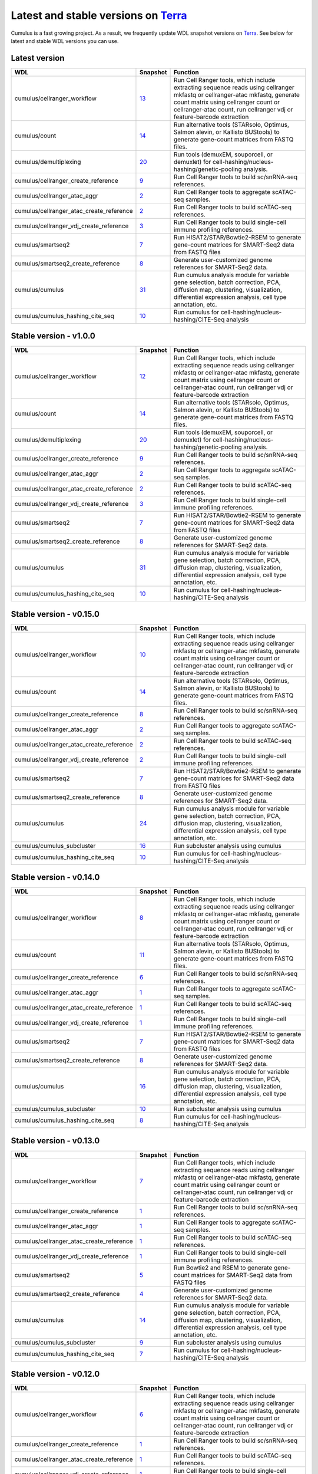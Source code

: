Latest and stable versions on Terra_
------------------------------------

Cumulus is a fast growing project. As a result, we frequently update WDL snapshot versions on Terra_.
See below for latest and stable WDL versions you can use.

Latest version
^^^^^^^^^^^^^^^^^^^^^^^^^^

.. list-table::
    :widths: 15 5 30
    :header-rows: 1

    * - WDL
      - Snapshot
      - Function
    * - cumulus/cellranger_workflow
      - `13 <https://portal.firecloud.org/?return=terra#methods/cumulus/cellranger_workflow/13>`__
      - Run Cell Ranger tools, which include extracting sequence reads using cellranger mkfastq or cellranger-atac mkfastq, generate count matrix using cellranger count or cellranger-atac count, run cellranger vdj or feature-barcode extraction
    * - cumulus/count
      - `14 <https://portal.firecloud.org/?return=terra#methods/cumulus/count/14>`__
      - Run alternative tools (STARsolo, Optimus, Salmon alevin, or Kallisto BUStools) to generate gene-count matrices from FASTQ files.
    * - cumulus/demultiplexing
      - `20 <https://portal.firecloud.org/?return=terra#methods/cumulus/demultiplexing/20>`_
      - Run tools (demuxEM, souporcell, or demuxlet) for cell-hashing/nucleus-hashing/genetic-pooling analysis.
    * - cumulus/cellranger_create_reference
      - `9 <https://portal.firecloud.org/?return=terra#methods/cumulus/cellranger_create_reference/9>`__
      - Run Cell Ranger tools to build sc/snRNA-seq references.
    * - cumulus/cellranger_atac_aggr
      - `2 <https://portal.firecloud.org/?return=terra#methods/cumulus/cellranger_atac_aggr/2>`__
      - Run Cell Ranger tools to aggregate scATAC-seq samples.
    * - cumulus/cellranger_atac_create_reference
      - `2 <https://portal.firecloud.org/?return=terra#methods/cumulus/cellranger_atac_create_reference/2>`__
      - Run Cell Ranger tools to build scATAC-seq references.
    * - cumulus/cellranger_vdj_create_reference
      - `3 <https://portal.firecloud.org/?return=terra#methods/cumulus/cellranger_vdj_create_reference/3>`__
      - Run Cell Ranger tools to build single-cell immune profiling references.
    * - cumulus/smartseq2
      - `7 <https://portal.firecloud.org/?return=terra#methods/cumulus/smartseq2/7>`__
      - Run HISAT2/STAR/Bowtie2-RSEM to generate gene-count matrices for SMART-Seq2 data from FASTQ files
    * - cumulus/smartseq2_create_reference
      - `8 <https://portal.firecloud.org/?return=terra#methods/cumulus/smartseq2_create_reference/8>`__
      - Generate user-customized genome references for SMART-Seq2 data.
    * - cumulus/cumulus
      - `31 <https://portal.firecloud.org/?return=terra#methods/cumulus/cumulus/31>`__
      - Run cumulus analysis module for variable gene selection, batch correction, PCA, diffusion map, clustering, visualization, differential expression analysis, cell type annotation, etc.
    * - cumulus/cumulus_hashing_cite_seq
      - `10 <https://portal.firecloud.org/?return=terra#methods/cumulus/cumulus_hashing_cite_seq/10>`__
      - Run cumulus for cell-hashing/nucleus-hashing/CITE-Seq analysis

Stable version - v1.0.0
^^^^^^^^^^^^^^^^^^^^^^^^^^

.. list-table::
    :widths: 15 5 30
    :header-rows: 1

    * - WDL
      - Snapshot
      - Function
    * - cumulus/cellranger_workflow
      - `12 <https://portal.firecloud.org/?return=terra#methods/cumulus/cellranger_workflow/12>`__
      - Run Cell Ranger tools, which include extracting sequence reads using cellranger mkfastq or cellranger-atac mkfastq, generate count matrix using cellranger count or cellranger-atac count, run cellranger vdj or feature-barcode extraction
    * - cumulus/count
      - `14 <https://portal.firecloud.org/?return=terra#methods/cumulus/count/14>`__
      - Run alternative tools (STARsolo, Optimus, Salmon alevin, or Kallisto BUStools) to generate gene-count matrices from FASTQ files.
    * - cumulus/demultiplexing
      - `20 <https://portal.firecloud.org/?return=terra#methods/cumulus/demultiplexing/20>`_
      - Run tools (demuxEM, souporcell, or demuxlet) for cell-hashing/nucleus-hashing/genetic-pooling analysis.
    * - cumulus/cellranger_create_reference
      - `9 <https://portal.firecloud.org/?return=terra#methods/cumulus/cellranger_create_reference/9>`__
      - Run Cell Ranger tools to build sc/snRNA-seq references.
    * - cumulus/cellranger_atac_aggr
      - `2 <https://portal.firecloud.org/?return=terra#methods/cumulus/cellranger_atac_aggr/2>`__
      - Run Cell Ranger tools to aggregate scATAC-seq samples.
    * - cumulus/cellranger_atac_create_reference
      - `2 <https://portal.firecloud.org/?return=terra#methods/cumulus/cellranger_atac_create_reference/2>`__
      - Run Cell Ranger tools to build scATAC-seq references.
    * - cumulus/cellranger_vdj_create_reference
      - `3 <https://portal.firecloud.org/?return=terra#methods/cumulus/cellranger_vdj_create_reference/3>`__
      - Run Cell Ranger tools to build single-cell immune profiling references.
    * - cumulus/smartseq2
      - `7 <https://portal.firecloud.org/?return=terra#methods/cumulus/smartseq2/7>`__
      - Run HISAT2/STAR/Bowtie2-RSEM to generate gene-count matrices for SMART-Seq2 data from FASTQ files
    * - cumulus/smartseq2_create_reference
      - `8 <https://portal.firecloud.org/?return=terra#methods/cumulus/smartseq2_create_reference/8>`__
      - Generate user-customized genome references for SMART-Seq2 data.
    * - cumulus/cumulus
      - `31 <https://portal.firecloud.org/?return=terra#methods/cumulus/cumulus/31>`__
      - Run cumulus analysis module for variable gene selection, batch correction, PCA, diffusion map, clustering, visualization, differential expression analysis, cell type annotation, etc.
    * - cumulus/cumulus_hashing_cite_seq
      - `10 <https://portal.firecloud.org/?return=terra#methods/cumulus/cumulus_hashing_cite_seq/10>`__
      - Run cumulus for cell-hashing/nucleus-hashing/CITE-Seq analysis


Stable version - v0.15.0
^^^^^^^^^^^^^^^^^^^^^^^^

.. list-table::
    :widths: 15 5 30
    :header-rows: 1

    * - WDL
      - Snapshot
      - Function
    * - cumulus/cellranger_workflow
      - `10 <https://portal.firecloud.org/?return=terra#methods/cumulus/cellranger_workflow/10>`__
      - Run Cell Ranger tools, which include extracting sequence reads using cellranger mkfastq or cellranger-atac mkfastq, generate count matrix using cellranger count or cellranger-atac count, run cellranger vdj or feature-barcode extraction
    * - cumulus/count
      - `14 <https://portal.firecloud.org/?return=terra#methods/cumulus/count/14>`__
      - Run alternative tools (STARsolo, Optimus, Salmon alevin, or Kallisto BUStools) to generate gene-count matrices from FASTQ files.
    * - cumulus/cellranger_create_reference
      - `8 <https://portal.firecloud.org/?return=terra#methods/cumulus/cellranger_create_reference/8>`__
      - Run Cell Ranger tools to build sc/snRNA-seq references.
    * - cumulus/cellranger_atac_aggr
      - `2 <https://portal.firecloud.org/?return=terra#methods/cumulus/cellranger_atac_aggr/2>`__
      - Run Cell Ranger tools to aggregate scATAC-seq samples.
    * - cumulus/cellranger_atac_create_reference
      - `2 <https://portal.firecloud.org/?return=terra#methods/cumulus/cellranger_atac_create_reference/2>`__
      - Run Cell Ranger tools to build scATAC-seq references.
    * - cumulus/cellranger_vdj_create_reference
      - `2 <https://portal.firecloud.org/?return=terra#methods/cumulus/cellranger_vdj_create_reference/2>`__
      - Run Cell Ranger tools to build single-cell immune profiling references.
    * - cumulus/smartseq2
      - `7 <https://portal.firecloud.org/?return=terra#methods/cumulus/smartseq2/7>`__
      - Run HISAT2/STAR/Bowtie2-RSEM to generate gene-count matrices for SMART-Seq2 data from FASTQ files
    * - cumulus/smartseq2_create_reference
      - `8 <https://portal.firecloud.org/?return=terra#methods/cumulus/smartseq2_create_reference/8>`__
      - Generate user-customized genome references for SMART-Seq2 data.
    * - cumulus/cumulus
      - `24 <https://portal.firecloud.org/?return=terra#methods/cumulus/cumulus/24>`__
      - Run cumulus analysis module for variable gene selection, batch correction, PCA, diffusion map, clustering, visualization, differential expression analysis, cell type annotation, etc.
    * - cumulus/cumulus_subcluster
      - `16 <https://portal.firecloud.org/?return=terra#methods/cumulus/cumulus_subcluster/16>`__
      - Run subcluster analysis using cumulus
    * - cumulus/cumulus_hashing_cite_seq
      - `10 <https://portal.firecloud.org/?return=terra#methods/cumulus/cumulus_hashing_cite_seq/10>`__
      - Run cumulus for cell-hashing/nucleus-hashing/CITE-Seq analysis


Stable version - v0.14.0
^^^^^^^^^^^^^^^^^^^^^^^^

.. list-table::
    :widths: 15 5 30
    :header-rows: 1

    * - WDL
      - Snapshot
      - Function
    * - cumulus/cellranger_workflow
      - `8 <https://portal.firecloud.org/?return=terra#methods/cumulus/cellranger_workflow/8>`__
      - Run Cell Ranger tools, which include extracting sequence reads using cellranger mkfastq or cellranger-atac mkfastq, generate count matrix using cellranger count or cellranger-atac count, run cellranger vdj or feature-barcode extraction
    * - cumulus/count
      - `11 <https://portal.firecloud.org/?return=terra#methods/cumulus/count/11>`__
      - Run alternative tools (STARsolo, Optimus, Salmon alevin, or Kallisto BUStools) to generate gene-count matrices from FASTQ files.
    * - cumulus/cellranger_create_reference
      - `6 <https://portal.firecloud.org/?return=terra#methods/cumulus/cellranger_create_reference/6>`__
      - Run Cell Ranger tools to build sc/snRNA-seq references.
    * - cumulus/cellranger_atac_aggr
      - `1 <https://portal.firecloud.org/?return=terra#methods/cumulus/cellranger_atac_aggr/1>`__
      - Run Cell Ranger tools to aggregate scATAC-seq samples.
    * - cumulus/cellranger_atac_create_reference
      - `1 <https://portal.firecloud.org/?return=terra#methods/cumulus/cellranger_atac_create_reference/1>`__
      - Run Cell Ranger tools to build scATAC-seq references.
    * - cumulus/cellranger_vdj_create_reference
      - `1 <https://portal.firecloud.org/?return=terra#methods/cumulus/cellranger_vdj_create_reference/1>`__
      - Run Cell Ranger tools to build single-cell immune profiling references.
    * - cumulus/smartseq2
      - `7 <https://portal.firecloud.org/?return=terra#methods/cumulus/smartseq2/7>`__
      - Run HISAT2/STAR/Bowtie2-RSEM to generate gene-count matrices for SMART-Seq2 data from FASTQ files
    * - cumulus/smartseq2_create_reference
      - `8 <https://portal.firecloud.org/?return=terra#methods/cumulus/smartseq2_create_reference/8>`__
      - Generate user-customized genome references for SMART-Seq2 data.
    * - cumulus/cumulus
      - `16 <https://portal.firecloud.org/?return=terra#methods/cumulus/cumulus/16>`__
      - Run cumulus analysis module for variable gene selection, batch correction, PCA, diffusion map, clustering, visualization, differential expression analysis, cell type annotation, etc.
    * - cumulus/cumulus_subcluster
      - `10 <https://portal.firecloud.org/?return=terra#methods/cumulus/cumulus_subcluster/10>`__
      - Run subcluster analysis using cumulus
    * - cumulus/cumulus_hashing_cite_seq
      - `8 <https://portal.firecloud.org/?return=terra#methods/cumulus/cumulus_hashing_cite_seq/8>`__
      - Run cumulus for cell-hashing/nucleus-hashing/CITE-Seq analysis


Stable version - v0.13.0
^^^^^^^^^^^^^^^^^^^^^^^^^^

.. list-table::
    :widths: 15 5 30
    :header-rows: 1

    * - WDL
      - Snapshot
      - Function
    * - cumulus/cellranger_workflow
      - `7 <https://portal.firecloud.org/?return=terra#methods/cumulus/cellranger_workflow/7>`__
      - Run Cell Ranger tools, which include extracting sequence reads using cellranger mkfastq or cellranger-atac mkfastq, generate count matrix using cellranger count or cellranger-atac count, run cellranger vdj or feature-barcode extraction
    * - cumulus/cellranger_create_reference
      - `1 <https://portal.firecloud.org/?return=terra#methods/cumulus/cellranger_create_reference/1>`__
      - Run Cell Ranger tools to build sc/snRNA-seq references.
    * - cumulus/cellranger_atac_aggr
      - `1 <https://portal.firecloud.org/?return=terra#methods/cumulus/cellranger_atac_aggr/1>`__
      - Run Cell Ranger tools to aggregate scATAC-seq samples.
    * - cumulus/cellranger_atac_create_reference
      - `1 <https://portal.firecloud.org/?return=terra#methods/cumulus/cellranger_atac_create_reference/1>`__
      - Run Cell Ranger tools to build scATAC-seq references.
    * - cumulus/cellranger_vdj_create_reference
      - `1 <https://portal.firecloud.org/?return=terra#methods/cumulus/cellranger_vdj_create_reference/1>`__
      - Run Cell Ranger tools to build single-cell immune profiling references.
    * - cumulus/smartseq2
      - `5 <https://portal.firecloud.org/?return=terra#methods/cumulus/smartseq2/5>`__
      - Run Bowtie2 and RSEM to generate gene-count matrices for SMART-Seq2 data from FASTQ files
    * - cumulus/smartseq2_create_reference
      - `4 <https://portal.firecloud.org/?return=terra#methods/cumulus/smartseq2_create_reference/4>`__
      - Generate user-customized genome references for SMART-Seq2 data.
    * - cumulus/cumulus
      - `14 <https://portal.firecloud.org/?return=terra#methods/cumulus/cumulus/14>`__
      - Run cumulus analysis module for variable gene selection, batch correction, PCA, diffusion map, clustering, visualization, differential expression analysis, cell type annotation, etc.
    * - cumulus/cumulus_subcluster
      - `9 <https://portal.firecloud.org/?return=terra#methods/cumulus/cumulus_subcluster/9>`__
      - Run subcluster analysis using cumulus
    * - cumulus/cumulus_hashing_cite_seq
      - `7 <https://portal.firecloud.org/?return=terra#methods/cumulus/cumulus_hashing_cite_seq/7>`__
      - Run cumulus for cell-hashing/nucleus-hashing/CITE-Seq analysis


Stable version - v0.12.0
^^^^^^^^^^^^^^^^^^^^^^^^^^

.. list-table::
    :widths: 15 5 30
    :header-rows: 1

    * - WDL
      - Snapshot
      - Function
    * - cumulus/cellranger_workflow
      - `6 <https://portal.firecloud.org/?return=terra#methods/cumulus/cellranger_workflow/6>`__
      - Run Cell Ranger tools, which include extracting sequence reads using cellranger mkfastq or cellranger-atac mkfastq, generate count matrix using cellranger count or cellranger-atac count, run cellranger vdj or feature-barcode extraction
    * - cumulus/cellranger_create_reference
      - `1 <https://portal.firecloud.org/?return=terra#methods/cumulus/cellranger_create_reference/1>`__
      - Run Cell Ranger tools to build sc/snRNA-seq references.
    * - cumulus/cellranger_atac_create_reference
      - `1 <https://portal.firecloud.org/?return=terra#methods/cumulus/cellranger_atac_create_reference/1>`__
      - Run Cell Ranger tools to build scATAC-seq references.
    * - cumulus/cellranger_vdj_create_reference
      - `1 <https://portal.firecloud.org/?return=terra#methods/cumulus/cellranger_vdj_create_reference/1>`__
      - Run Cell Ranger tools to build single-cell immune profiling references.
    * - cumulus/smartseq2
      - `5 <https://portal.firecloud.org/?return=terra#methods/cumulus/smartseq2/5>`__
      - Run Bowtie2 and RSEM to generate gene-count matrices for SMART-Seq2 data from FASTQ files
    * - cumulus/smartseq2_create_reference
      - `4 <https://portal.firecloud.org/?return=terra#methods/cumulus/smartseq2_create_reference/4>`__
      - Generate user-customized genome references for SMART-Seq2 workflow.
    * - cumulus/cumulus
      - `11 <https://portal.firecloud.org/?return=terra#methods/cumulus/cumulus/11>`__
      - Run cumulus analysis module for variable gene selection, batch correction, PCA, diffusion map, clustering, visualization, differential expression analysis, cell type annotation, etc.
    * - cumulus/cumulus_subcluster
      - `8 <https://portal.firecloud.org/?return=terra#methods/cumulus/cumulus_subcluster/8>`__
      - Run subcluster analysis using cumulus
    * - cumulus/cumulus_hashing_cite_seq
      - `6 <https://portal.firecloud.org/?return=terra#methods/cumulus/cumulus_hashing_cite_seq/6>`__
      - Run cumulus for cell-hashing/nucleus-hashing/CITE-Seq analysis


Stable version - v0.11.0
^^^^^^^^^^^^^^^^^^^^^^^^

.. list-table::
    :widths: 15 5 30
    :header-rows: 1

    * - WDL
      - Snapshot
      - Function
    * - cumulus/cellranger_workflow
      - `4 <https://portal.firecloud.org/?return=terra#methods/cumulus/cellranger_workflow/4>`__
      - Run Cell Ranger tools, which include extracting sequence reads using cellranger mkfastq or cellranger-atac mkfastq, generate count matrix using cellranger count or cellranger-atac count, run cellranger vdj or feature-barcode extraction
    * - cumulus/smartseq2
      - `3 <https://portal.firecloud.org/?return=terra#methods/cumulus/smartseq2/3>`__
      - Run Bowtie2 and RSEM to generate gene-count matrices for SMART-Seq2 data from FASTQ files
    * - cumulus/cumulus
      - `8 <https://portal.firecloud.org/?return=terra#methods/cumulus/cumulus/8>`__
      - Run cumulus analysis module for variable gene selection, batch correction, PCA, diffusion map, clustering, visualization, differential expression analysis, cell type annotation, etc.
    * - cumulus/cumulus_subcluster
      - `5 <https://portal.firecloud.org/?return=terra#methods/cumulus/cumulus_subcluster/5>`__
      - Run subcluster analysis using cumulus
    * - cumulus/cumulus_hashing_cite_seq
      - `5 <https://portal.firecloud.org/?return=terra#methods/cumulus/cumulus_hashing_cite_seq/5>`__
      - Run cumulus for cell-hashing/nucleus-hashing/CITE-Seq analysis

Stable version - v0.10.0
^^^^^^^^^^^^^^^^^^^^^^^^

.. list-table::
    :widths: 15 5 30
    :header-rows: 1

    * - WDL
      - Snapshot
      - Function
    * - cumulus/cellranger_workflow
      - `3 <https://portal.firecloud.org/?return=terra#methods/cumulus/cellranger_workflow/3>`__
      - Run Cell Ranger tools, which include extracting sequence reads using cellranger mkfastq or cellranger-atac mkfastq, generate count matrix using cellranger count or cellranger-atac count, run cellranger vdj or feature-barcode extraction
    * - cumulus/smartseq2
      - `3 <https://portal.firecloud.org/?return=terra#methods/cumulus/smartseq2/3>`__
      - Run Bowtie2 and RSEM to generate gene-count matrices for SMART-Seq2 data from FASTQ files
    * - cumulus/cumulus
      - `7 <https://portal.firecloud.org/?return=terra#methods/cumulus/cumulus/7>`__
      - Run cumulus analysis module for variable gene selection, batch correction, PCA, diffusion map, clustering, visualization, differential expression analysis, cell type annotation, etc.
    * - cumulus/cumulus_subcluster
      - `4 <https://portal.firecloud.org/?return=terra#methods/cumulus/cumulus_subcluster/4>`__
      - Run subcluster analysis using cumulus
    * - cumulus/cumulus_hashing_cite_seq
      - `4 <https://portal.firecloud.org/?return=terra#methods/cumulus/cumulus_hashing_cite_seq/4>`__
      - Run cumulus for cell-hashing/nucleus-hashing/CITE-Seq analysis

Stable version - HTAPP v2
^^^^^^^^^^^^^^^^^^^^^^^^^

.. list-table::
    :widths: 15 5 30
    :header-rows: 1

    * - WDL
      - Snapshot
      - Function
    * - regev/cellranger_mkfastq_count
      - 45
      - Run Cell Ranger to extract FASTQ files and generate gene-count matrices for 10x genomics data
    * - scCloud/smartseq2
      - `5 <https://portal.firecloud.org/?return=terra#methods/scCloud/smartseq2/5>`__
      - Run Bowtie2 and RSEM to generate gene-count matrices for SMART-Seq2 data from FASTQ files
    * - scCloud/scCloud
      - `14 <https://portal.firecloud.org/?return=terra#methods/scCloud/scCloud/14>`__
      - Run scCloud analysis module for variable gene selection, batch correction, PCA, diffusion map, clustering and more
    * - scCloud/scCloud_subcluster
      - `9 <https://portal.firecloud.org/?return=terra#methods/scCloud/scCloud_subcluster/9>`__
      - Run subcluster analysis using scCloud
    * - scCloud/scCloud_hashing_cite_seq
      - `9 <https://portal.firecloud.org/?return=terra#methods/scCloud/scCloud_hashing_cite_seq/9>`__
      - Run scCloud for cell-hashing/nucleus-hashing/CITE-Seq analysis

Stable version - HTAPP v1
^^^^^^^^^^^^^^^^^^^^^^^^^

.. list-table::
    :widths: 15 5 30
    :header-rows: 1

    * - WDL
      - Snapshot
      - Function
    * - regev/cellranger_mkfastq_count
      - 39
      - Run Cell Ranger to extract FASTQ files and generate gene-count matrices for 10x genomics data
    * - scCloud/scCloud
      - `3 <https://portal.firecloud.org/?return=terra#methods/scCloud/scCloud/3>`__
      - Run scCloud analysis module for variable gene selection, batch correction, PCA, diffusion map, clustering and more

.. _Terra: https://app.terra.bio
